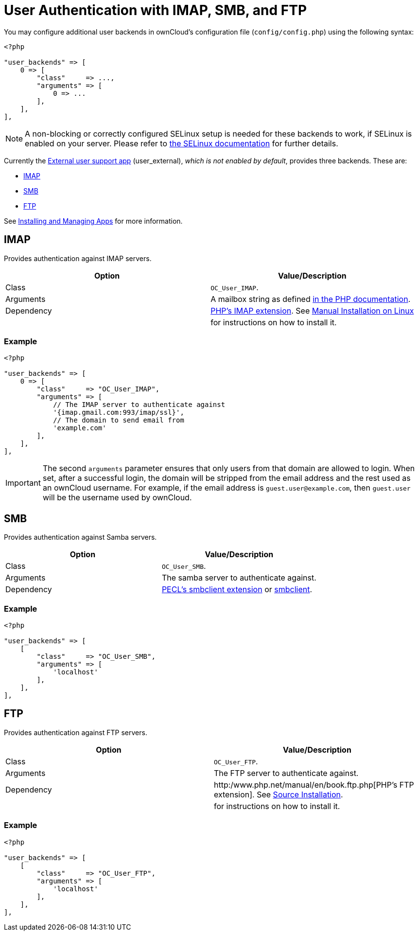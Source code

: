 User Authentication with IMAP, SMB, and FTP
===========================================

You may configure additional user backends in ownCloud’s configuration
file (`config/config.php`) using the following syntax:

[source,php]
----
<?php

"user_backends" => [
    0 => [
        "class"     => ...,
        "arguments" => [
            0 => ...
        ],
    ],
],
----

NOTE: A non-blocking or correctly configured SELinux setup is needed for these backends to work, if SELinux is enabled on your server. Please refer to xref:installation/selinux_configuration.adoc[the SELinux documentation] for further details.

Currently the https://github.com/owncloud/apps[External user support
app] (user_external), _which is not enabled by default_, provides three
backends. These are:

* link:imap[IMAP]
* link:smb[SMB]
* link:ftp[FTP]

See xref:installation/apps_management_installation.adoc[Installing and Managing Apps] for more information.

[[imap]]
IMAP
----

Provides authentication against IMAP servers.

[cols=",",options="header",]
|=======================================================================
|Option |Value/Description
|Class |`OC_User_IMAP`.

|Arguments |A mailbox string as defined
http://www.php.net/manual/en/function.imap-open.php[in the PHP
documentation].

|Dependency |http://www.php.net/manual/en/book.imap.php[PHP’s IMAP
extension]. See xref:installation/source_installation.adoc[Manual Installation on Linux] 
| |for instructions on how to install it.
|=======================================================================

[[example]]
Example
~~~~~~~

[source,php]
----
<?php

"user_backends" => [
    0 => [
        "class"     => "OC_User_IMAP",
        "arguments" => [
            // The IMAP server to authenticate against
            '{imap.gmail.com:993/imap/ssl}', 
            // The domain to send email from
            'example.com'
        ],
    ],
],
----

IMPORTANT: The second `arguments` parameter ensures that only users from that domain are allowed to login. When set, after a successful login, the domain will be stripped from the email address and the rest used as an ownCloud username. For example, if the email address is `guest.user@example.com`, then `guest.user` will be the username used by ownCloud.

[[smb]]
SMB
---

Provides authentication against Samba servers.

[cols=",",options="header",]
|=======================================================================
|Option |Value/Description
|Class |`OC_User_SMB`.

|Arguments |The samba server to authenticate against.

|Dependency |https://pecl.php.net/package/smbclient[PECL’s smbclient
extension] or xref:configuration/files/external_storage/smb.adoc[smbclient].
|=======================================================================

[[example-1]]
Example
~~~~~~~

[source,php]
----
<?php

"user_backends" => [
    [
        "class"     => "OC_User_SMB",
        "arguments" => [
            'localhost'
        ],
    ],
],
----

[[ftp]]
FTP
---

Provides authentication against FTP servers.

[cols=",",options="header",]
|=======================================================================
|Option |Value/Description
|Class |`OC_User_FTP`.

|Arguments |The FTP server to authenticate against.

|Dependency |http:/www.php.net/manual/en/book.ftp.php[PHP’s FTP extension]. See xref:installation/source_installation.adoc[Source Installation].

| |for instructions on how to install it.
|=======================================================================

[[example-2]]
Example
~~~~~~~

[source,php]
----
<?php

"user_backends" => [
    [
        "class"     => "OC_User_FTP",
        "arguments" => [
            'localhost'
        ],
    ],
],
----
